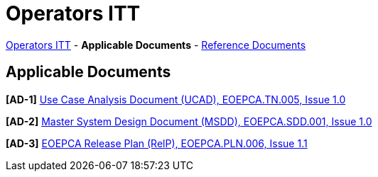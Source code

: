 = Operators ITT

link:..[Operators ITT] - *Applicable Documents* - link:../reference-docs[Reference Documents]

== Applicable Documents

*[AD-1]* link:EOEPCA-TN-005_1.0_Use-Case-Analysis.pdf[Use Case Analysis Document (UCAD), EOEPCA.TN.005, Issue 1.0^]

*[AD-2]* link:EOEPCA-SDD-001_1.0_Master-System-Design.pdf[Master System Design Document (MSDD), EOEPCA.SDD.001, Issue 1.0^]

*[AD-3]* link:EOEPCA-PLN-005_1.1_Release-Plan.pdf[EOEPCA Release Plan (RelP), EOEPCA.PLN.006, Issue 1.1^]
